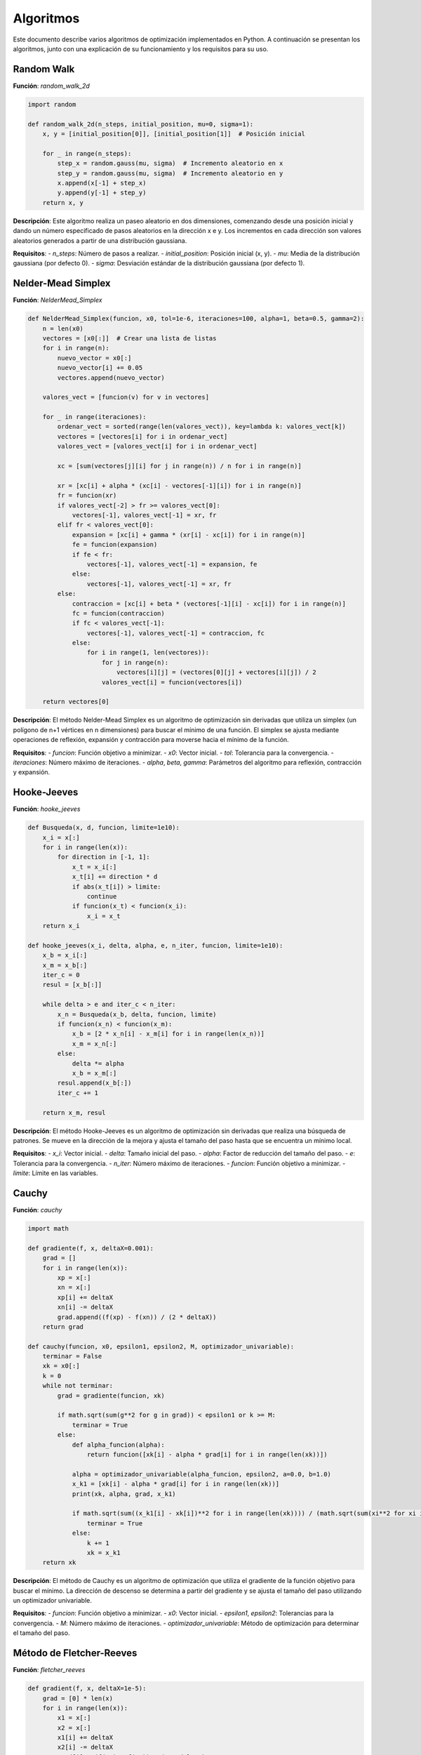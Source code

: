 ==========
Algoritmos
==========

Este documento describe varios algoritmos de optimización implementados en Python. A continuación se presentan los algoritmos, junto con una explicación de su funcionamiento y los requisitos para su uso.

Random Walk
===========

**Función**: `random_walk_2d`

.. code-block:: python

    import random

    def random_walk_2d(n_steps, initial_position, mu=0, sigma=1):
        x, y = [initial_position[0]], [initial_position[1]]  # Posición inicial
        
        for _ in range(n_steps):
            step_x = random.gauss(mu, sigma)  # Incremento aleatorio en x
            step_y = random.gauss(mu, sigma)  # Incremento aleatorio en y
            x.append(x[-1] + step_x)
            y.append(y[-1] + step_y)
        return x, y

**Descripción**: Este algoritmo realiza un paseo aleatorio en dos dimensiones, comenzando desde una posición inicial y dando un número especificado de pasos aleatorios en la dirección x e y. Los incrementos en cada dirección son valores aleatorios generados a partir de una distribución gaussiana.

**Requisitos**:
- `n_steps`: Número de pasos a realizar.
- `initial_position`: Posición inicial (x, y).
- `mu`: Media de la distribución gaussiana (por defecto 0).
- `sigma`: Desviación estándar de la distribución gaussiana (por defecto 1).

Nelder-Mead Simplex
===================

**Función**: `NelderMead_Simplex`

.. code-block:: python

    def NelderMead_Simplex(funcion, x0, tol=1e-6, iteraciones=100, alpha=1, beta=0.5, gamma=2):
        n = len(x0)
        vectores = [x0[:]]  # Crear una lista de listas
        for i in range(n):
            nuevo_vector = x0[:]
            nuevo_vector[i] += 0.05
            vectores.append(nuevo_vector)
        
        valores_vect = [funcion(v) for v in vectores]

        for _ in range(iteraciones):
            ordenar_vect = sorted(range(len(valores_vect)), key=lambda k: valores_vect[k])
            vectores = [vectores[i] for i in ordenar_vect]
            valores_vect = [valores_vect[i] for i in ordenar_vect]

            xc = [sum(vectores[j][i] for j in range(n)) / n for i in range(n)]

            xr = [xc[i] + alpha * (xc[i] - vectores[-1][i]) for i in range(n)]
            fr = funcion(xr)
            if valores_vect[-2] > fr >= valores_vect[0]:
                vectores[-1], valores_vect[-1] = xr, fr
            elif fr < valores_vect[0]:
                expansion = [xc[i] + gamma * (xr[i] - xc[i]) for i in range(n)]
                fe = funcion(expansion)
                if fe < fr:
                    vectores[-1], valores_vect[-1] = expansion, fe
                else:
                    vectores[-1], valores_vect[-1] = xr, fr
            else:
                contraccion = [xc[i] + beta * (vectores[-1][i] - xc[i]) for i in range(n)]
                fc = funcion(contraccion)
                if fc < valores_vect[-1]:
                    vectores[-1], valores_vect[-1] = contraccion, fc
                else:
                    for i in range(1, len(vectores)):
                        for j in range(n):
                            vectores[i][j] = (vectores[0][j] + vectores[i][j]) / 2
                        valores_vect[i] = funcion(vectores[i])

        return vectores[0]

**Descripción**: El método Nelder-Mead Simplex es un algoritmo de optimización sin derivadas que utiliza un simplex (un polígono de n+1 vértices en n dimensiones) para buscar el mínimo de una función. El simplex se ajusta mediante operaciones de reflexión, expansión y contracción para moverse hacia el mínimo de la función.

**Requisitos**:
- `funcion`: Función objetivo a minimizar.
- `x0`: Vector inicial.
- `tol`: Tolerancia para la convergencia.
- `iteraciones`: Número máximo de iteraciones.
- `alpha`, `beta`, `gamma`: Parámetros del algoritmo para reflexión, contracción y expansión.

Hooke-Jeeves
============

**Función**: `hooke_jeeves`

.. code-block:: python

    def Busqueda(x, d, funcion, limite=1e10):
        x_i = x[:]
        for i in range(len(x)):
            for direction in [-1, 1]:
                x_t = x_i[:]
                x_t[i] += direction * d
                if abs(x_t[i]) > limite:
                    continue
                if funcion(x_t) < funcion(x_i):
                    x_i = x_t
        return x_i

    def hooke_jeeves(x_i, delta, alpha, e, n_iter, funcion, limite=1e10):
        x_b = x_i[:]
        x_m = x_b[:]
        iter_c = 0
        resul = [x_b[:]]

        while delta > e and iter_c < n_iter:
            x_n = Busqueda(x_b, delta, funcion, limite)
            if funcion(x_n) < funcion(x_m):
                x_b = [2 * x_n[i] - x_m[i] for i in range(len(x_n))]
                x_m = x_n[:]
            else:
                delta *= alpha
                x_b = x_m[:]
            resul.append(x_b[:])
            iter_c += 1

        return x_m, resul

**Descripción**: El método Hooke-Jeeves es un algoritmo de optimización sin derivadas que realiza una búsqueda de patrones. Se mueve en la dirección de la mejora y ajusta el tamaño del paso hasta que se encuentra un mínimo local.

**Requisitos**:
- `x_i`: Vector inicial.
- `delta`: Tamaño inicial del paso.
- `alpha`: Factor de reducción del tamaño del paso.
- `e`: Tolerancia para la convergencia.
- `n_iter`: Número máximo de iteraciones.
- `funcion`: Función objetivo a minimizar.
- `limite`: Límite en las variables.

Cauchy
======

**Función**: `cauchy`

.. code-block:: python

    import math

    def gradiente(f, x, deltaX=0.001):
        grad = []
        for i in range(len(x)):
            xp = x[:]
            xn = x[:]
            xp[i] += deltaX
            xn[i] -= deltaX
            grad.append((f(xp) - f(xn)) / (2 * deltaX))
        return grad

    def cauchy(funcion, x0, epsilon1, epsilon2, M, optimizador_univariable):
        terminar = False
        xk = x0[:]
        k = 0
        while not terminar:
            grad = gradiente(funcion, xk)

            if math.sqrt(sum(g**2 for g in grad)) < epsilon1 or k >= M:
                terminar = True
            else:
                def alpha_funcion(alpha):
                    return funcion([xk[i] - alpha * grad[i] for i in range(len(xk))])

                alpha = optimizador_univariable(alpha_funcion, epsilon2, a=0.0, b=1.0)
                x_k1 = [xk[i] - alpha * grad[i] for i in range(len(xk))]
                print(xk, alpha, grad, x_k1)

                if math.sqrt(sum((x_k1[i] - xk[i])**2 for i in range(len(xk)))) / (math.sqrt(sum(xi**2 for xi in xk)) + 0.00001) <= epsilon2:
                    terminar = True
                else:
                    k += 1
                    xk = x_k1
        return xk

**Descripción**: El método de Cauchy es un algoritmo de optimización que utiliza el gradiente de la función objetivo para buscar el mínimo. La dirección de descenso se determina a partir del gradiente y se ajusta el tamaño del paso utilizando un optimizador univariable.

**Requisitos**:
- `funcion`: Función objetivo a minimizar.
- `x0`: Vector inicial.
- `epsilon1`, `epsilon2`: Tolerancias para la convergencia.
- `M`: Número máximo de iteraciones.
- `optimizador_univariable`: Método de optimización para determinar el tamaño del paso.

Método de Fletcher-Reeves
=========================

**Función**: `fletcher_reeves`

.. code-block:: python

    def gradient(f, x, deltaX=1e-5):
        grad = [0] * len(x)
        for i in range(len(x)):
            x1 = x[:]
            x2 = x[:]
            x1[i] += deltaX
            x2[i] -= deltaX
            grad[i] = (f(x1) - f(x2)) / (2 * deltaX)
        return grad

    def fletcher_reeves(funcion, x0, epsilon1, epsilon2, M, optimizador_univariable):
        terminar = False
        xk = x0[:]
        gk = gradient(funcion, xk)
        dk = [-g for g in gk]
        k = 0

        while not terminar:
            def phi(alpha):
                return funcion([xk[i] + alpha * dk[i] for i in range(len(xk))])

            alpha = optimizador_univariable(phi, epsilon2, a=0.0, b=1.0)
            x_k1 = [xk[i] + alpha * dk[i] for i in range(len(xk))]

            g_k1 = gradient(funcion, x_k1)
            beta = sum(g_k1[i]**2 for i in range(len(g_k1))) / sum(gk[i]**2 for i in range(len(gk)))
            d_k1 = [-g_k1[i] + beta * dk[i] for i in range(len(gk))]

            if math.sqrt(sum(g**2 for g in g_k1)) < epsilon1 or k >= M:
                terminar = True
            else:
                if math.sqrt(sum((x_k1[i] - xk[i])**2 for i in range(len(xk)))) / (math.sqrt(sum(xi**2 for xi in xk)) + 1e-5) < epsilon2:
                    terminar = True
                else:
                    xk, gk, dk = x_k1, g_k1, d_k1
                    k += 1
        return xk

**Descripción**: El método de Fletcher-Reeves es un algoritmo de optimización basado en gradientes, que pertenece a la familia de métodos de conjugado gradiente. Utiliza la dirección del gradiente y una actualización conjugada para encontrar el mínimo de la función objetivo.

**Requisitos**:
- `funcion`: Función objetivo a minimizar.
- `x0`: Vector inicial.
- `epsilon1`, `epsilon2`: Tolerancias para la convergencia.
- `M`: Número máximo de iteraciones.
- `optimizador_univariable`: Método de optimización para determinar el tamaño del paso.

Método de Newton
================

**Función**: `Newton`

.. code-block:: python

    import numpy as np

    def hessiana(f, x, h=1e-5):
        n = len(x)
        hess = np.zeros((n, n))
        for i in range(n):
            for j in range(n):
                x_ij1, x_ij2, x_ij3, x_ij4 = x[:], x[:], x[:], x[:]
                x_ij1[i] += h
                x_ij1[j] += h
                x_ij2[i] += h
                x_ij2[j] -= h
                x_ij3[i] -= h
                x_ij3[j] += h
                x_ij4[i] -= h
                x_ij4[j] -= h
                hess[i, j] = (f(x_ij1) - f(x_ij2) - f(x_ij3) + f(x_ij4)) / (4 * h**2)
        return hess

    def gradiente(f, x, h=1e-5):
        grad = np.zeros(len(x))
        for i in range(len(x)):
            x1, x2 = x[:], x[:]
            x1[i] += h
            x2[i] -= h
            grad[i] = (f(x1) - f(x2)) / (2 * h)
        return grad

    def Newton(funcion, x0, epsilon1, epsilon2, M):
        xk = np.array(x0)
        for k in range(M):
            grad = gradiente(funcion, xk)
            hess = hessiana(funcion, xk)

            if np.linalg.norm(grad) < epsilon1:
                break

            dk = np.linalg.solve(hess, -grad)
            alpha = 1.0
            x_k1 = xk + alpha * dk

            if np.linalg.norm(x_k1 - xk) / (np.linalg.norm(xk) + 1e-5) < epsilon2:
                break

            xk = x_k1

        return xk

**Descripción**: El método de Newton es un algoritmo de optimización basado en derivadas, que utiliza la información del gradiente y la matriz hessiana de la función objetivo para encontrar el mínimo. Este método es conocido por su rápida convergencia cerca de un mínimo.

**Requisitos**:
- `funcion`: Función objetivo a minimizar.
- `x0`: Vector inicial.
- `epsilon1`, `epsilon2`: Tolerancias para la convergencia.
- `M`: Número máximo de iteraciones.

